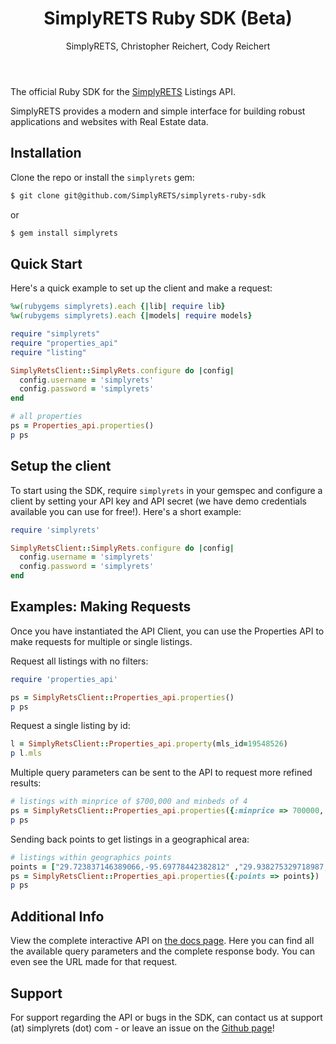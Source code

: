 #+AUTHOR: SimplyRETS, Christopher Reichert, Cody Reichert
#+TITLE: SimplyRETS Ruby SDK (Beta)

The official Ruby SDK for the [[https://simplrets.com][SimplyRETS]] Listings API.

SimplyRETS provides a modern and simple interface for building robust
applications and websites with Real Estate data.

** Installation

   Clone the repo or install the =simplyrets= gem:

   #+BEGIN_SRC bash
     $ git clone git@github.com/SimplyRETS/simplyrets-ruby-sdk
   #+END_SRC
   or
   #+BEGIN_SRC bash
     $ gem install simplyrets
   #+END_SRC


** Quick Start

   Here's a quick example to set up the client and make a request:

   #+BEGIN_SRC ruby
     %w(rubygems simplyrets).each {|lib| require lib}
     %w(rubygems simplyrets).each {|models| require models}

     require "simplyrets"
     require "properties_api"
     require "listing"

     SimplyRetsClient::SimplyRets.configure do |config|
       config.username = 'simplyrets'
       config.password = 'simplyrets'
     end

     # all properties
     ps = Properties_api.properties()
     p ps
   #+END_SRC


** Setup the client

   To start using the SDK, require =simplyrets= in your gemspec and
   configure a client by setting your API key and API secret (we have
   demo credentials available you can use for free!). Here's a short
   example:

   #+BEGIN_SRC ruby
     require 'simplyrets'

     SimplyRetsClient::SimplyRets.configure do |config|
       config.username = 'simplyrets'
       config.password = 'simplyrets'
     end
   #+END_SRC


** Examples: Making Requests

   Once you have instantiated the API Client, you can use the
   Properties API to make requests for multiple or single listings.

   Request all listings with no filters:
   #+BEGIN_SRC ruby
     require 'properties_api'

     ps = SimplyRetsClient::Properties_api.properties()
     p ps
   #+END_SRC

   Request a single listing by id:
   #+BEGIN_SRC ruby
     l = SimplyRetsClient::Properties_api.property(mls_id=19548526)
     p l.mls
   #+END_SRC


   Multiple query parameters can be sent to the API to request more
   refined results:
   #+BEGIN_SRC ruby
     # listings with minprice of $700,000 and minbeds of 4
     ps = SimplyRetsClient::Properties_api.properties({:minprice => 700000, :minbeds => 4})
     p ps
   #+END_SRC

   Sending back points to get listings in a geographical area:
   #+BEGIN_SRC ruby
     # listings within geographics points
     points = ["29.723837146389066,-95.69778442382812" ,"29.938275329718987,-95.778442382812" ,"29.938275329718987,-95.32974243164061","29.723837146389066,-95.32974243164061"]
     ps = SimplyRetsClient::Properties_api.properties({:points => points})
     p ps
   #+END_SRC


** Additional Info

   View the complete interactive API on [[https://docs.simplyrets.com/api/index.html][the docs page]]. Here you can
   find all the available query parameters and the complete response
   body. You can even see the URL made for that request.


** Support

   For support regarding the API or bugs in the SDK, can contact us at
   support (at) simplyrets (dot) com - or leave an issue on the [[https://github.com/simplyrets/simplyrets-ruby-sdk][Github page]]!
